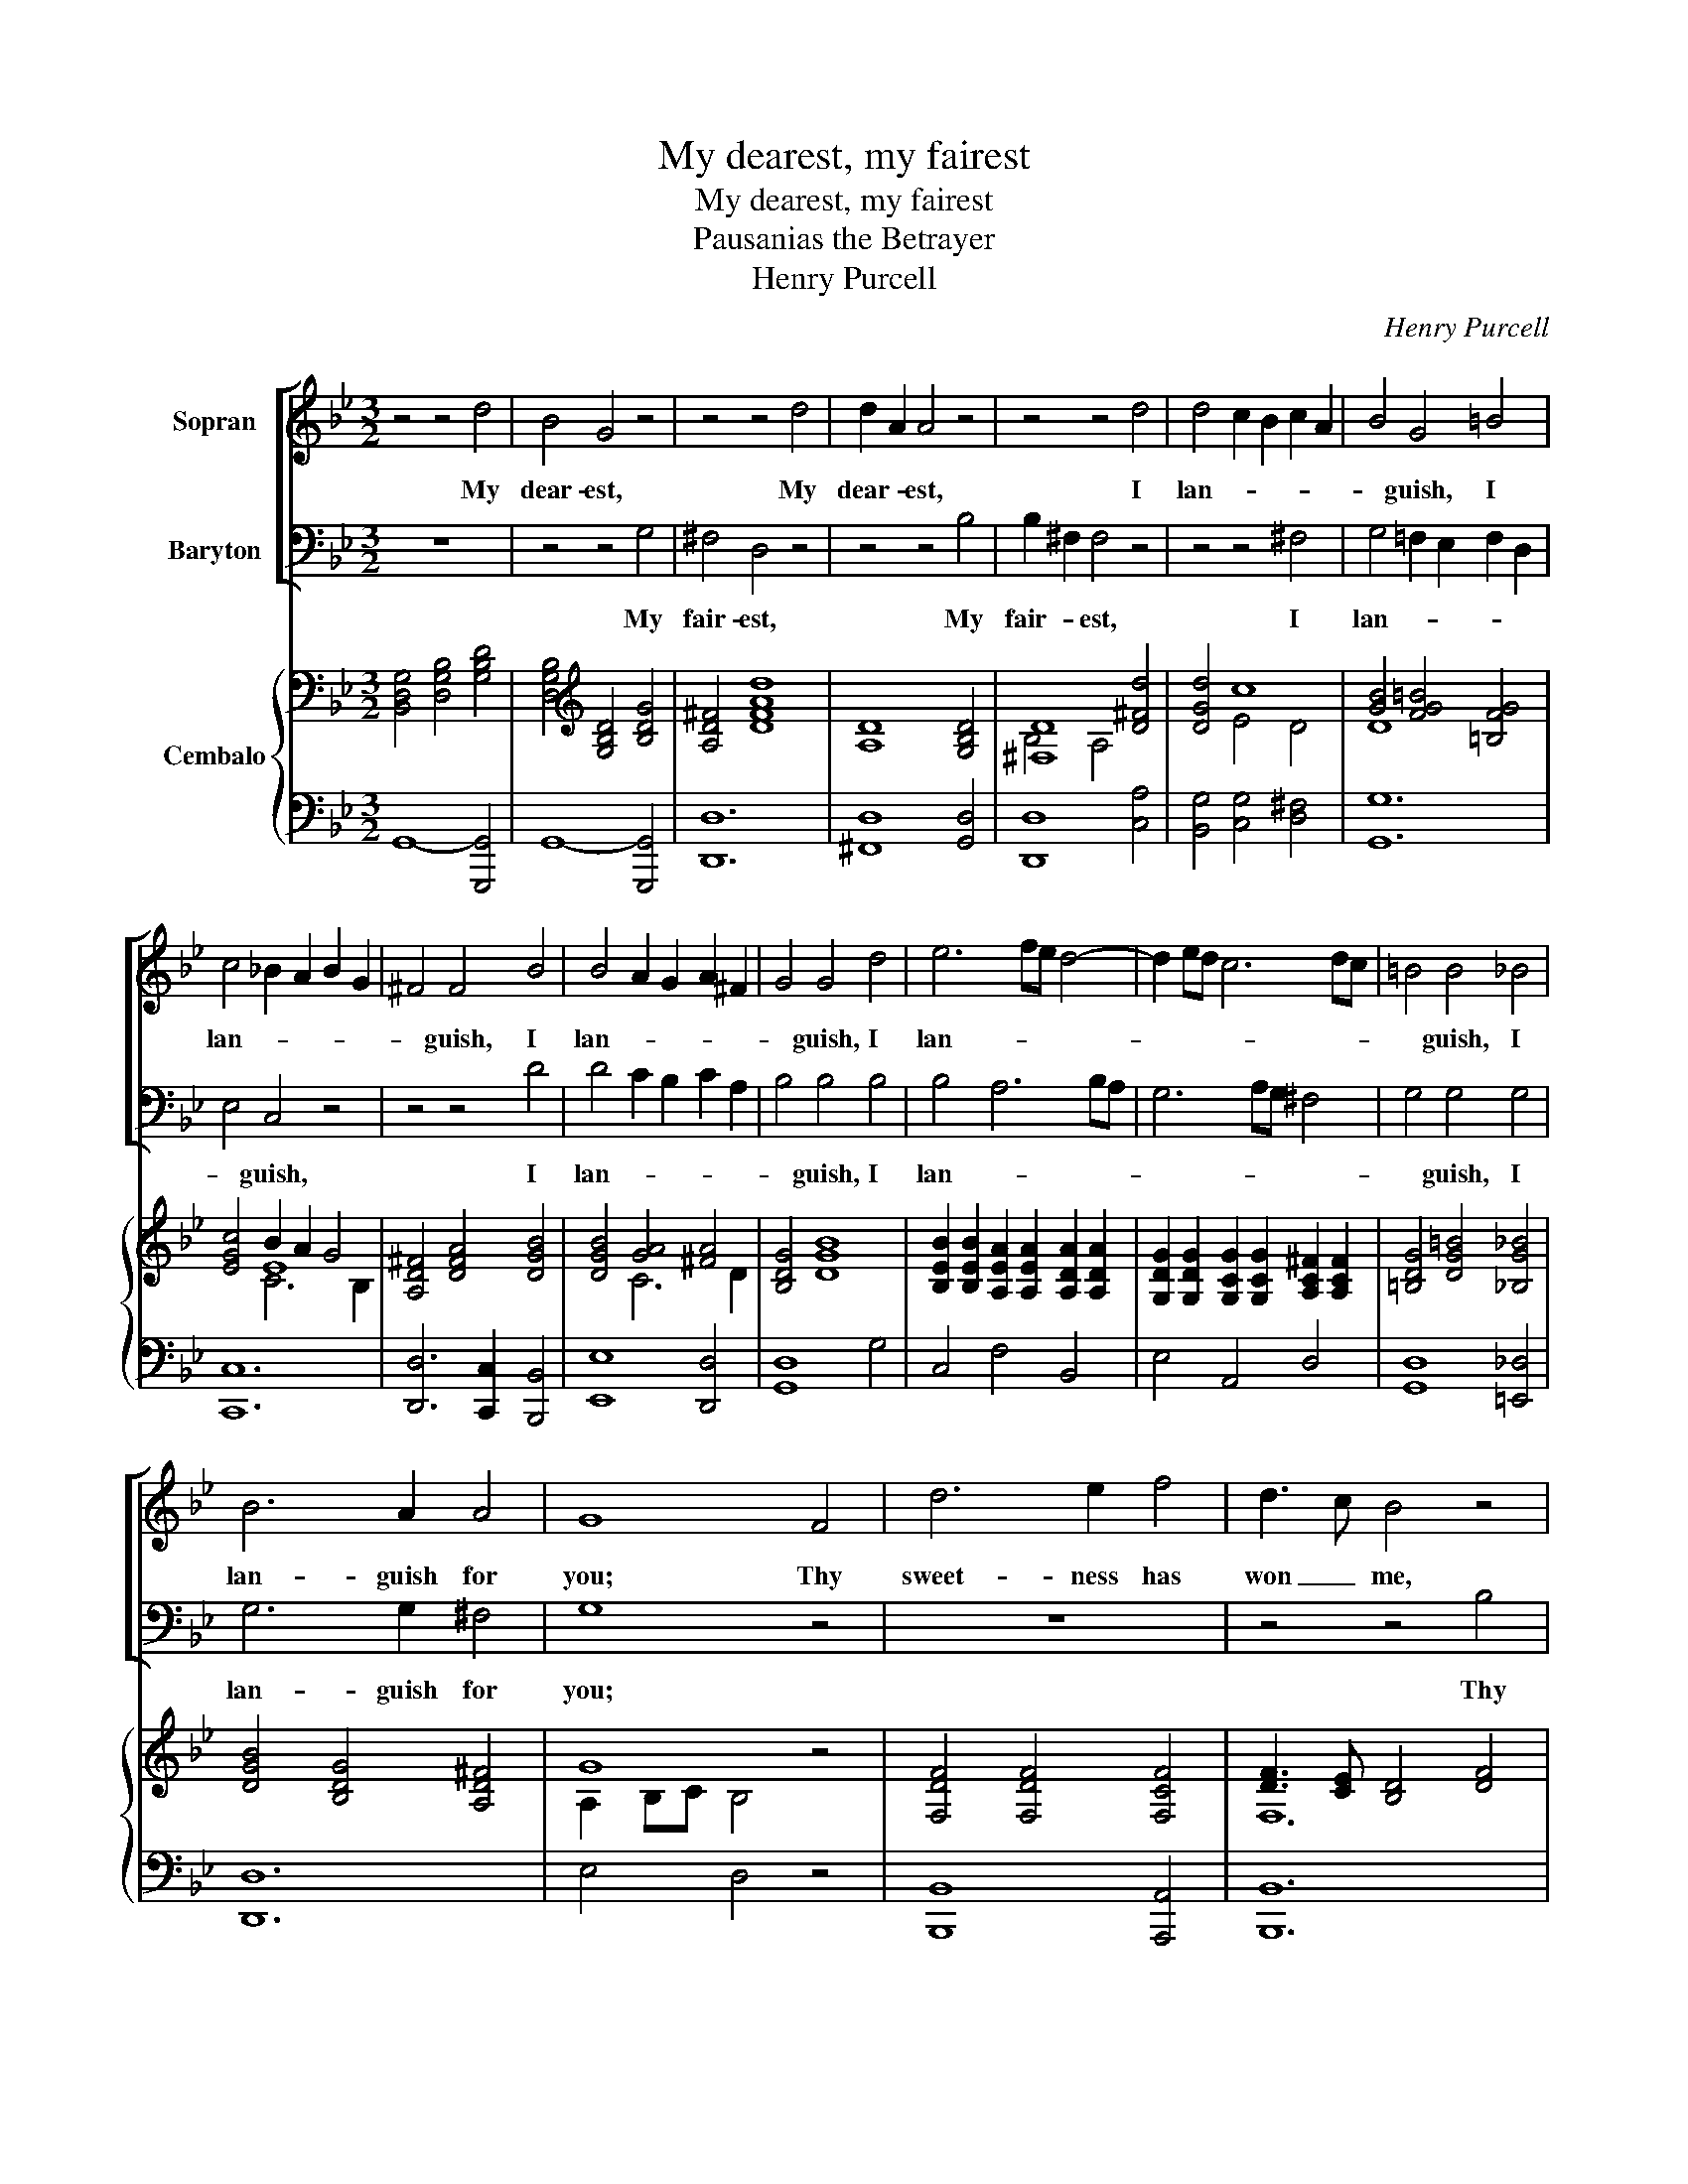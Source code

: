 X:1
T:My dearest, my fairest
T:My dearest, my fairest
T:Pausanias the Betrayer
T:Henry Purcell
C:Henry Purcell
%%score [ 1 2 ] { ( 3 5 6 ) | ( 4 7 ) }
L:1/8
M:3/2
K:Bb
V:1 treble nm="Sopran"
V:2 bass nm="Baryton"
V:3 bass nm="Cembalo"
V:5 bass 
V:6 bass 
V:4 bass 
V:7 bass 
V:1
 z4 z4 d4 | B4 G4 z4 | z4 z4 d4 | d2 A2 A4 z4 | z4 z4 d4 | d4 c2 B2 c2 A2 | B4 G4 =B4 | %7
w: My|dear- est,|My|dear- * est,|I|lan- * * * *|* guish, I|
 c4 _B2 A2 B2 G2 | ^F4 F4 B4 | B4 A2 G2 A2 ^F2 | G4 G4 d4 | e6 fe d4- | d2 ed c6 dc | =B4 B4 _B4 | %14
w: lan- * * * *|* guish, I|lan- * * * *|* guish, I|lan- * * *||* guish, I|
 B6 A2 A4 | G8 F4 | d6 e2 f4 | d3 c B4 z4 | z12 | z12 | z4 z4 d4 | f4 d4 f4 | d6 c2 c4 | B8 z4 | %24
w: lan- guish for|you; Thy|sweet- ness has|won _ me,|||I|ne'er, _ no|ne'er shall be|free;|
 z12 | z12 | z12 | z4 z4 A4 | d4 c2 B2 c2 A2 | B4 G4 d4 | e6 c2 c2 =B2 | c8 c4 | c3 _B A4 z4 | %33
w: |||Ah,|why are _ love's _|hours _ so|short _ and so|sweet! Thus|lov- * ing,|
 z4 z4 d4 | d3 c B4 e4 | e3 d c4 f4 | e6 d2 e4 | d8 d4 | =e4 e2 f2 e2 d2 | ^c3 =B A4 A4 | %40
w: thus|lov- * ing and|kiss- * ing, fresh|joys we'll pur-|sue, And|e- ver _ be _|hap- * py, and|
 d6 =e2 d2 ^c2 | d8 A4 | B6 c2 B2 A2 | G4 =E4 A4 | F6 =E2 F4 | D8 A3 A | B8 B2 D2 | D4 E4 z4 | %48
w: e- ver be _|true, and|e- ver be _|hap- py, and|e- ver be|true, But a-|las! should you|change _|
 z12 | z4 z4 A4 | d4 A4 B4 | B2 ^F2 F4 z4 | z12 | z4 z4 d4 | e4 z4 z4 | z4 c4 f4 | d4 z4 z4 | %57
w: |No,|ne- ver, my|dear- * est,||Ah|no,|ah no,|no,|
 z4 c4 e4 | A8 d4 | e2 d2 c2 B2 A2 G2 | G8 d4 | e4 z4 z4 | z4 c4 f4 | d4 z4 z4 | z4 c4 e4 | A8 d4 | %66
w: an no,|no, my|dear- * est, _ ah _|no! ah|no,|ah no,|no,|ah no,|no, my|
 e2 d2 c2 B2 A2 G2 | G8 z4 | z4 c4 e4 | A8 d4 | e2 d2 c2 B2 A2 G2 | G12 |] %72
w: dear- * est, _ ah _|no!|ah no,|no, my|dear- * est, _ ah _|no!|
V:2
 z12 | z4 z4 G,4 | ^F,4 D,4 z4 | z4 z4 B,4 | B,2 ^F,2 F,4 z4 | z4 z4 ^F,4 | G,4 =F,2 E,2 F,2 D,2 | %7
w: |My|fair- est,|My|fair- * est,|I|lan- * * * *|
 E,4 C,4 z4 | z4 z4 D4 | D4 C2 B,2 C2 A,2 | B,4 B,4 B,4 | B,4 A,6 B,A, | G,6 A,G, ^F,4 | %13
w: * guish,|I|lan- * * * *|* guish, I|lan- * * *||
 G,4 G,4 G,4 | G,6 G,2 ^F,4 | G,8 z4 | z12 | z4 z4 B,4 | B,3 A, G,4 C4 | A,3 G, F,4 A,4 | %20
w: * guish, I|lan- guish for|you;||Thy|charms _ have un-|done _ me, I|
 B,4 F,4 B,4 | B,4 F,4 B,4 | B,4 B,4 A,4 | B,8 D,4 | E,4 =E,6 E,2 | F,4 F,4 G,2 ^F,2 | %26
w: ne'er, _ I|ne'er, _ no|ne'er shall be|free; And|if from thee|part- ed, I _|
 G,6 B,2 A,2 G,2 | ^F,8 z4 | z12 | z12 | z12 | z12 | z4 z4 F,4 | F,3 E, D,4 B,4 | B,3 A, G,4 C4 | %35
w: burn _ till we|meet|||||And|kiss- * ing, thus|lov- * ing and|
 C3 B, A,4 D4 | C6 B,2 A,4 | B,8 B,4 | B,4 B,4 B,4 | A,3 G, F,4 A,2 G,2 | F,6 G,2 F,2 =E,2 | %41
w: kiss- * ing, fresh|joys we'll pur-|sue, And|e- ver be|hap- * py, and _|e- ver be _|
 D,8 F,4 | G,6 A,2 G,2 F,2 | =E,4 ^C,4 F,4 | D,6 D,2 ^C,4 | D,8 z4 | z12 | z4 z4 =B,4 | %48
w: true, and|e- ver be _|hap- py, and|e- ver be|true.||Ah,|
 C4 B,4 A,2 G,2 | ^F,8 z4 | z12 | z4 z4 A,4 | D4 A,4 B,4 | B,2 ^F,2 F,4 z4 | z4 G,4 C4 | %55
w: tell me not _|so!||No,|ne- ver, my|fair- * est,|Ah no,|
 A,4 z4 z4 | z4 F,4 B,4 | G,4 A,4 C4 | ^F,8 B,4 | C2 B,2 A,2 G,2 ^F,4 | G,8 z4 | z4 G,4 C4 | %62
w: no,|ah no,|no, ah no,|no, my|dear- * est, _ ah|no!|ah no,|
 A,4 z4 z4 | z4 F,4 B,4 | G,4 A,4 C4 | ^F,8 B,4 | C2 B,2 A,2 G,2 ^F,4 | G,8 z4 | z4 A,4 C4 | %69
w: no,|ah no,|no, ah no,|no, my|dear- * est, _ ah|no!|ah no,|
 ^F,8 B,4 | C2 B,2 A,2 G,2 ^F,4 | G,12 |] %72
w: no, my|dear- * est, _ ah|no!|
V:3
 [B,,D,G,]4 [D,G,B,]4 [G,B,D]4 | [D,G,B,]4[K:treble] [G,B,D]4 [B,DG]4 | [A,D^F]4 [DFAd]8 | %3
 [A,D]8 [G,B,D]4 | [^F,D]8 [D^Fd]4 | [DGd]4 c8 | [GB]4 [FG=B]4 [=B,FG]4 | [EGc]4 B2 A2 G4 | %8
 [A,D^F]4 [DFA]4 [DGB]4 | [DGB]4 [GA]4 [^FA]4 | [B,DG]4 [DGB]8 | %11
 [B,EB]2 [B,EB]2 [A,EA]2 [A,EA]2 [A,DA]2 [A,DA]2 | %12
 [G,DG]2 [G,DG]2 [G,CG]2 [G,CG]2 [A,C^F]2 [A,CF]2 | [=B,DG]4 [DG=B]4 [_B,G_B]4 | %14
 [DGB]4 [B,DG]4 [A,D^F]4 | G8 z4 | [F,DF]4 [F,DF]4 [F,CF]4 | [DF]3 [CE] [B,D]4 [DF]4 | %18
 [F,B,F]4 [G,B,E]4 [G,CE]4 | E8 [A,CF]4 | F3 E D4 [DFB]4 | d3 c B4 [FB]4 | B8 A4 | B8 z4 | %24
 [CE]2 [CE]2 [C=E]2 [B,CE]2 [A,CE]2 [G,B,E]2 | [F,A,F]2 [F,A,F]4 [F,A,F]2 [G,G]2 [^F,^F]2 | %26
 [G,B,G]2 [G,B,G]4 [B,EGB]2 [A,A]2 [G,G]2 | [^F,D^F]2 [F,DF]6 [A,FA]4 | G2 d2 c8 | [DB]8 [DGd]4 | %30
 [Ec]8 c2 =B2 | [EGc]4 [CEG]8 | [EF]8 [A,EF]4 | [B,D]3 [CE] [DF]4 [DBd]4 | %34
 [Bd]3 [Ac] [GB]4 [Ece]4 | [ce]3 [Bd] [Ac]4 [Fdf]4 | [Fce]6 [FBd]2 [EAc]4 | B4 F4 [DF]4 | %38
 [C=EB]4 [CEB]4 [CEB]4 | [^C=EA]4 [DFA]4 [FA]2 [EG]2 | [A,DF]6 [B,=EG]2 [A,DF]2 [G,_DE]2 | %41
 [F,A,D]4 [A,DF]8 | [B,=E]4 [B,E]4 [GB]2 [FA]2 | [=EG]4 E4 [A,DFA]4 | F6 =E2 [G,_DF]4 | %45
 [F,A,D]4 [A,DF]4 [DFA]4 | [DB]8 [G,B,D]4 | [G,G]8 [G,=B,G]4 | [G,CG]8 [CA]2 [B,G]2 | %49
 [A,D^F]4 [^F,A,D]8 | [D^Fd]8 [DGd]4 | [D^Fd]12 |[K:bass] [^F,CD]8 [G,B,D]4 | %53
 [^F,D]8[K:treble] [G,DG]4 | [G,EG]4 [G,EG]4 [G,CG]4 | [A,CF]8 [CFc]4 | [DFB]4 [B,DF]4 [B,FB]4 | %57
 [B,FG]4 A4 G4 | [A,D^F]4 [DA]4 [DBd]4 | [Ece]2 [DBd]2 [CAc]2 [B,GB]2 [A,^FA]4 | G8 [DGd]4 | %61
 [EGe]4 [CEG]4 [CGc]4 | [CA]8 [Fcf]4 | [FBd]4 [B,DF]4 [B,FB]4 | [B,FG]4 A4 G4 | %65
 [A,D^F]4 [DA]4 [DBd]4 | [Ece]2 [DBd]2 [CAc]2 [B,GB]2 [A,^FA]4 | G8 [DG]4 | [Cc]2 [DB]2 A4 G4 | %69
 ^F4 A4 [DBd]4 | [Ece]2 [DBd]2 [CAc]2 [B,GB]2 [A,^FA]4 | G12 |] %72
V:4
 G,,8- [G,,,G,,]4 | G,,8- [G,,,G,,]4 | [D,,D,]12 | [^F,,D,]8 [G,,D,]4 | [D,,D,]8 [C,A,]4 | %5
 [B,,G,]4 [C,G,]4 [D,^F,]4 | [G,,G,]12 | [C,,C,]12 | [D,,D,]6 [C,,C,]2 [B,,,B,,]4 | %9
 [E,,E,]8 [D,,D,]4 | [G,,D,]8 G,4 | C,4 F,4 B,,4 | E,4 A,,4 D,4 | [G,,D,]8 [=E,,_D,]4 | [D,,D,]12 | %15
 E,4 D,4 z4 | [B,,,B,,]8 [A,,,A,,]4 | [B,,,B,,]12 | [D,,D,]4 [E,,E,]4 [C,,C,]4 | %19
 [F,,F,]8 [E,,E,]4 | [D,,D,]4 [B,,,B,,]8 | B,8 D,4 | E,4 F,4- [F,,F,]4 | [B,,F,]8 z4 | %24
 C,8- [C,,C,]4 | [D,,D,]12 | [E,,E,]3 [D,,D,] [C,,C,]8 | %27
 [D,,D,]3 [_D,,_D,] [=D,,=D,]2 [E,,E,]2 [D,,D,]2 [C,,C,]2 | [B,,,B,,]4 [C,,C,]4 ^F,,4 | %29
 G,,6 A,,2 B,,4 | C,4 =F,,4 G,,4 | C,8- [C,,C,]4 | [F,,F,]12 | [B,,F,]8 [B,,,B,,]4 | %34
 [E,,E,]6 [D,,D,]2 [C,,C,]4 | [F,,F,]6 [E,,E,]2 [D,,D,]4 | [E,,E,]4 [F,,F,]4 F,,4 | B,,8 B,2 A,2 | %38
 G,4 G,4 G,4 | A,4 D,4 [^C,,^C,]4 | [D,,D,]4 [A,,,A,,]8 | [D,,D,]8 D,4 | %42
 [G,,D,]4 [G,,D,]4 [G,,D,]4 | ^C,8 [F,,D,]4 | G,,4 A,,4- [A,,,A,,]4 | [D,,A,,]12 | [G,,,G,,]12 | %47
 [B,,,B,,]4 [C,,C,]4 [D,,D,]4 | [E,,E,]8 [C,,C,]4 | [D,,D,]8 D,,4 | C8 B,4 | B,4 A,8 | %52
 D,4- [D,,D,]8 | [D,,D,]6 [C,,C,]2 [B,,,B,,]4 | [C,,C,]6 [D,,D,]2 [E,,E,]4 | [F,,F,]8 [A,,,A,,]4 | %56
 [B,,,B,,]6 [C,,C,]2 [D,,D,]4 | [E,,E,]2 [D,,D,]2 [C,,C,]8 | [D,,D,-]4 [D,^F,]4 [G,,G,]4 | %59
 [C,,C,]4 [D,,D,]4 D,,4 | G,,8 [B,,G,]4 | [C,G,]6 D,2 E,4 | F,8 [A,,,A,,]4 | %63
 [B,,,B,,]6 [C,,C,]2 [D,,D,]4 | [E,,E,]2 [D,,D,]2 [C,,C,]8 | [D,,D,-]4 [D,^F,]4 [G,,G,]4 | %66
 [C,,C,]4 [D,,D,]4 D,,4 | G,,8 B,4 | E,2 D,2 C,8 | D,4 ^F,4 [G,,G,]4 | %70
 [C,,C,]4 [D,,D,]4 [D,,,D,,]4 | [G,,,G,,]12 |] %72
V:5
 x12 | x4[K:treble] x8 | x12 | x12 | B,4 A,4 x4 | x4 E4 D4 | D8 x4 | x4 E8 | x12 | x4 C6 D2 | x12 | %11
 x12 | x12 | x12 | x12 | A,2 B,C B,4 x4 | x12 | F,12 | x12 | C3 B, A,4 x4 | B,4- B,4 x4 | %21
 [DF]8 x4 | G3 F E8 | E3 D D4 x4 | x12 | x12 | x8 E4 | x12 | [DG]4 [EG]4 [DA]4 | A4 G4 x4 | %30
 G4 A4 [DG]4 | x12 | A,3 _B, C4 x4 | x12 | E8 x4 | F8 x4 | x12 | D8 x4 | x12 | x8 A,4 | x12 | x12 | %42
 x12 | A,8 x4 | D8 x4 | x12 | A2 G^F G4 x4 | D4 _E4 x4 | x8 E4 | x12 | x12 | x12 |[K:bass] x12 | %53
 B,4 A,4[K:treble] x4 | x12 | x12 | x12 | x4 [A,E]8 | x12 | x12 | [B,D]2 [A,C]2 [G,B,]4 x4 | x12 | %62
 G4 F4 x4 | x12 | x4 [A,E]8 | x12 | x12 | [B,D]2 [A,C]2 [G,B,]4 x4 | G4 E8 | D8 x4 | x12 | %71
 [B,D]4 [A,C]4 [G,B,]4 |] %72
V:6
 x12 | x4[K:treble] x8 | x12 | x12 | x12 | x12 | x12 | x4 C6 B,2 | x12 | x12 | x12 | x12 | x12 | %13
 x12 | x12 | x12 | x12 | x12 | x12 | x12 | x12 | x12 | x12 | x12 | x12 | x12 | x12 | x12 | x12 | %29
 x12 | x12 | x12 | x12 | x12 | x12 | x12 | x12 | x12 | x12 | x12 | x12 | x12 | x12 | x12 | %44
 B,4 A,4 x4 | x12 | x12 | x12 | x12 | x12 | x12 | x12 |[K:bass] x12 | x8[K:treble] x4 | x12 | x12 | %56
 x12 | x12 | x12 | x12 | x12 | x12 | x12 | x12 | x12 | x12 | x12 | x12 | x12 | x12 | x12 | x12 |] %72
V:7
 x12 | x12 | x12 | x12 | x12 | x12 | x12 | x12 | x12 | x12 | x12 | x12 | x12 | x12 | x12 | x12 | %16
 x12 | x12 | x12 | x12 | x12 | x12 | x12 | x12 | x12 | x12 | x12 | x12 | x12 | x12 | x12 | x12 | %32
 x12 | x12 | x12 | x12 | x12 | x12 | x12 | x12 | x12 | x12 | x12 | A,,6 G,,2 x4 | x12 | x12 | x12 | %47
 x12 | x12 | x12 | D,12 | D,12 | x12 | x12 | x12 | x12 | x12 | x12 | x12 | x12 | x12 | x12 | x12 | %63
 x12 | x12 | x12 | x12 | x12 | x12 | x12 | x12 | x12 |] %72

